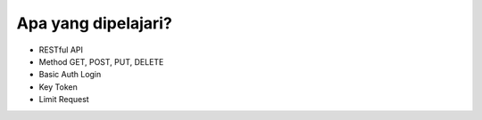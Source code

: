 *********
Apa yang dipelajari?
*********

-  RESTful API 
-  Method GET, POST, PUT, DELETE
-  Basic Auth Login
-  Key Token
-  Limit Request

